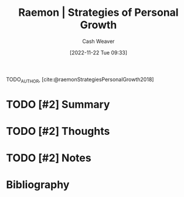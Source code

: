 :PROPERTIES:
:ROAM_REFS: [cite:@raemonStrategiesPersonalGrowth2018]
:ID:       45a2ee0b-440e-438d-be32-327d87d76283
:LAST_MODIFIED: [2023-09-05 Tue 20:17]
:END:
#+title:  Raemon | Strategies of Personal Growth
#+hugo_custom_front_matter: :slug "45a2ee0b-440e-438d-be32-327d87d76283"
#+author: Cash Weaver
#+date: [2022-11-22 Tue 09:33]
#+filetags: :hastodo:reference:

TODO_AUTHOR, [cite:@raemonStrategiesPersonalGrowth2018]

* TODO [#2] Summary
* TODO [#2] Thoughts
* TODO [#2] Notes
* TODO [#2] Flashcards :noexport:
* Bibliography
#+print_bibliography:
